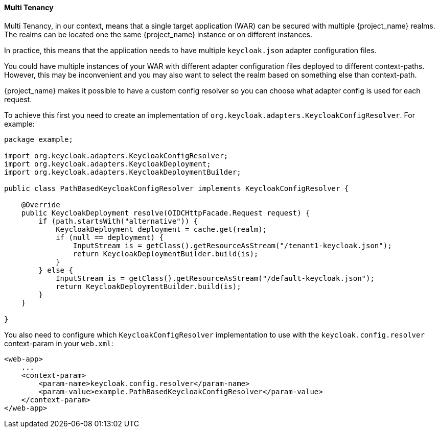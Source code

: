[[multi_tenancy]]
==== Multi Tenancy

Multi Tenancy, in our context, means that a single target application (WAR) can be secured with multiple {project_name} realms. The realms can be located
one the same {project_name} instance or on different instances.

In practice, this means that the application needs to have multiple `keycloak.json` adapter configuration files.

You could have multiple instances of your WAR with different adapter configuration files deployed to different context-paths. However, this may be inconvenient
and you may also want to select the realm based on something else than context-path.

{project_name} makes it possible to have a custom config resolver so you can choose what adapter config is used for each request.

To achieve this first you need to create an implementation of `org.keycloak.adapters.KeycloakConfigResolver`. For example:

[source,java]
----
package example;

import org.keycloak.adapters.KeycloakConfigResolver;
import org.keycloak.adapters.KeycloakDeployment;
import org.keycloak.adapters.KeycloakDeploymentBuilder;

public class PathBasedKeycloakConfigResolver implements KeycloakConfigResolver {

    @Override
    public KeycloakDeployment resolve(OIDCHttpFacade.Request request) {
        if (path.startsWith("alternative")) {
            KeycloakDeployment deployment = cache.get(realm);
            if (null == deployment) {
                InputStream is = getClass().getResourceAsStream("/tenant1-keycloak.json");
                return KeycloakDeploymentBuilder.build(is);
            }
        } else {
            InputStream is = getClass().getResourceAsStream("/default-keycloak.json");
            return KeycloakDeploymentBuilder.build(is);
        }
    }

}
----

You also need to configure which `KeycloakConfigResolver` implementation to use with the `keycloak.config.resolver` context-param in your `web.xml`:

[source,xml]
----
<web-app>
    ...
    <context-param>
        <param-name>keycloak.config.resolver</param-name>
        <param-value>example.PathBasedKeycloakConfigResolver</param-value>
    </context-param>
</web-app>
----